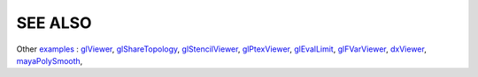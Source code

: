 SEE ALSO
========

Other `examples <code_examples.html>`__ \ :
`glViewer <glviewer.html>`__, \
`glShareTopology <glsharetopology.html>`__, \
`glStencilViewer <glstencilviewer.html>`__, \
`glPtexViewer <glptexviewer.html>`__, \
`glEvalLimit <glevallimit.html>`__, \
`glFVarViewer <glfvarviewer.html>`__, \
`dxViewer <dxviewer.html>`__, \
`mayaPolySmooth <maya_osdpolysmooth.html>`__, \

